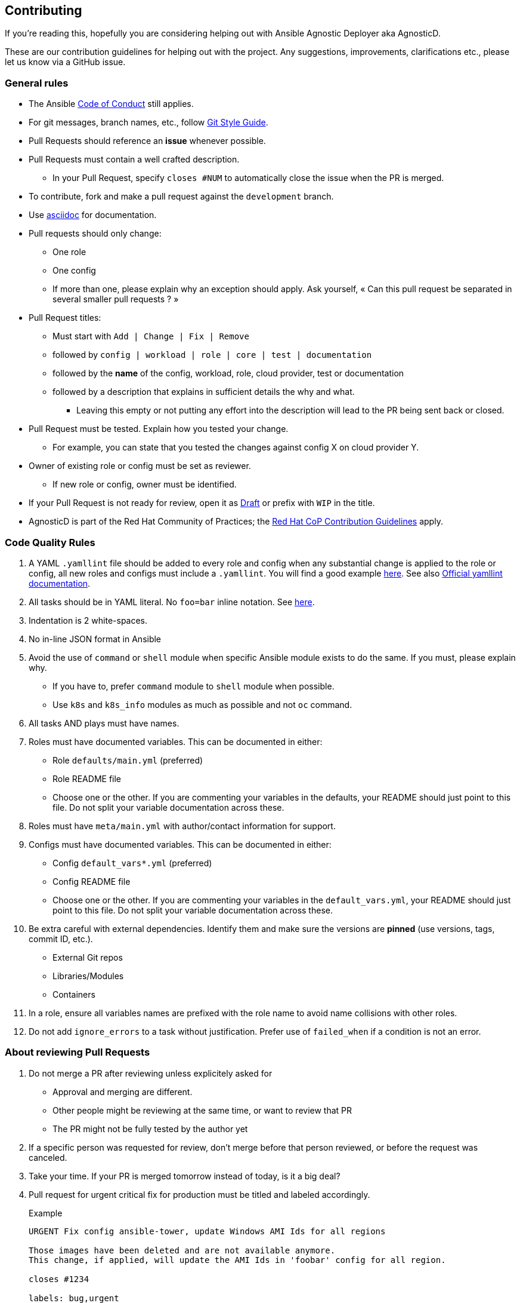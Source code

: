 == Contributing

If you're reading this, hopefully you are considering helping out with Ansible Agnostic Deployer aka AgnosticD.

These are our contribution guidelines for helping out with the project. Any suggestions, improvements, clarifications etc., please let us know via a GitHub issue.

=== General rules

* The Ansible link:https://docs.ansible.com/ansible/latest/community/code_of_conduct.html[Code of Conduct] still applies.
* For git messages, branch names, etc., follow link:https://github.com/redhat-cop/agnosticd/blob/development/docs/git-style-guide.adoc[Git Style Guide].
* Pull Requests should reference an *issue* whenever possible.
* Pull Requests must contain a well crafted description.
** In your Pull Request, specify `closes #NUM` to automatically close the issue when the PR is merged.
* To contribute, fork and make a pull request against the `development` branch.
* Use link:https://asciidoctor.org/docs/asciidoc-writers-guide/[asciidoc] for documentation.
* Pull requests should only change:
** One role
** One config
** If more than one, please explain why an exception should apply. Ask yourself, « Can this pull request be separated in several smaller pull requests ? »
* Pull Request titles:
** Must start with `Add | Change | Fix | Remove`
** followed by `config | workload | role | core | test | documentation`
** followed by the **name** of the config, workload, role, cloud provider, test or documentation
** followed by a description that explains in sufficient details the why and what.
*** Leaving this empty or not putting any effort into the description will lead to the PR being sent back or closed.
* Pull Request must be tested. Explain how you tested your change.
** For example, you can state that you tested the changes against config X on cloud provider Y.
* Owner of existing role or config must be set as reviewer.
** If new role or config, owner must be identified.
* If your Pull Request is not ready for review, open it as link:https://github.blog/2019-02-14-introducing-draft-pull-requests/[Draft] or prefix with `WIP` in the title.
* AgnosticD is part of the Red Hat Community of Practices; the link:https://redhat-cop.github.io/contrib/[Red Hat CoP Contribution Guidelines] apply.



=== Code Quality Rules

. A YAML `.yamllint` file should be added to every role and config when any substantial change is applied to the role or config, all new roles and configs must include a `.yamllint`. You will find a good example link:../ansible/roles-infra/infra-azure-template-destroy/.yamllint[here].  See also link:https://yamllint.readthedocs.io/en/stable/[Official yamllint documentation].
. All tasks should be in YAML literal. No `foo=bar` inline notation. See <<yamlliteral,here>>.
. Indentation is 2 white-spaces.
. No in-line JSON format in Ansible
. Avoid the use of `command` or `shell` module when specific Ansible module exists to do the same. If you must, please explain why.
** If you have to, prefer `command` module to `shell` module when possible.
** Use `k8s` and `k8s_info` modules as much as possible and not `oc` command.
. All tasks AND plays must have names.
. Roles must have documented variables. This can be documented in either:
** Role `defaults/main.yml` (preferred)
** Role README file
** Choose one or the other. If you are commenting your variables in the defaults, your README should just point to this file. Do not split your variable documentation across these.
. Roles must have `meta/main.yml` with author/contact information for support.
. Configs must have documented variables. This can be documented in either:
** Config `default_vars*.yml` (preferred)
** Config README file
** Choose one or the other. If you are commenting your variables in the `default_vars.yml`, your README should just point to this file. Do not split your variable documentation across these.
. Be extra careful with external dependencies. Identify them and make sure the versions are **pinned** (use versions, tags, commit ID, etc.).
** External Git repos
** Libraries/Modules
** Containers
. In a role, ensure all variables names are prefixed with the role name to avoid name collisions with other roles.
. Do not add `ignore_errors` to a task without justification. Prefer use of `failed_when` if a condition is not an error.

=== About reviewing Pull Requests

. Do not merge a PR after reviewing unless explicitely asked for
** Approval and merging are different.
** Other people might be reviewing at the same time, or want to review that PR
** The PR might not be fully tested by the author yet
. If a specific person was requested for review, don't merge before that person reviewed, or before the request was canceled.
. Take your time. If your PR is merged tomorrow instead of today, is it a big deal?
. Pull request for urgent critical fix for production must be titled and labeled accordingly.
+
.Example
----
URGENT Fix config ansible-tower, update Windows AMI Ids for all regions

Those images have been deleted and are not available anymore.
This change, if applied, will update the AMI Ids in 'foobar' config for all region.

closes #1234

labels: bug,urgent
----
. Please use labels to categorize Pull Requests and Issues.


=== Ansible rules

[[yamlliteral]]

[source,xml]
----
# This
- name: Create a directory
  file:
    state: directory
    path: /tmp/deletethis

# Not this
- name: Create a directory
  file: state=directory path=/tmpt/deletethis
----

* Module arguments should be indented two spaces

[source,yml]
----
# This
- name: Create a directory
  file:
    state: directory
    path: /tmp/deletethis

# Not This
- name: Create a directory
  file:
      state: directory
      path: /tmp/deletethis
----

* There should be a single line break between tasks
* Tags should be in multi-line format and indented two spaces just like module arguments above

[source,xml]
----
# This
- name: "Check hosts.equiv"
  stat:
    path: /etc/hosts.equiv
  register: hosts_equiv_audit
  always_run: yes
  tags:
    - tag1
    - tag2

# Not This
- name: "Check hosts.equiv"
  stat:
    path: /etc/hosts.equiv
  register: hosts_equiv_audit
  always_run: yes
  tags: [tag1,tag2]
----

* Every task must be named and provide brief descriptions about the task being accomplished.

=== Git

Please follow the link:https://github.com/redhat-cop/agnosticd/blob/development/docs/git-style-guide.adoc[Git Style Guide].

Note: during the review process, you may add new commits to address review comments or change existing commits. However, before getting your PR merged, please squash commits to a minimum set of meaningful commits. This can be done directly in the github web UI.

If you've broken your work up into a set of sequential changes and each commit pass the tests on their own then that's fine. If you've got commits fixing typos or other problems introduced by previous commits in the same PR, then those should be squashed before merging.

=== Tips and links

* link:https://git-scm.com/book/en/v2/Git-Tools-Rewriting-History[Rewriting Git History]
* link:http://gitready.com/advanced/2009/02/10/squashing-commits-with-rebase.html[Squashing commits with rebase]
* link:http://docs.ansible.com/ansible/community.html#community-code-of-conduct[Code of Conduct]
* link:https://docs.ansible.com/ansible/latest/community/code_of_conduct.html[Ansible Code of Conduct]
* link:https://github.com/redhat-cop/agnosticd/blob/development/docs/git-style-guide.adoc[Git Style Guide]
* link:https://redhat-cop.github.io/contrib/[Red Hat CoP Guidelines]
